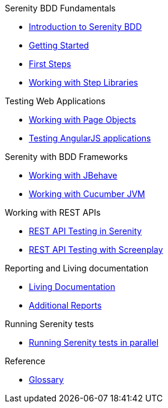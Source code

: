 .Serenity BDD Fundamentals
* xref:index.adoc[Introduction to Serenity BDD]
* xref:getting-started.adoc[Getting Started]
* xref:first-steps.adoc[First Steps]
* xref:step-libraries.adoc[Working with Step Libraries]

.Testing Web Applications
* xref:page-objects.adoc[Working with Page Objects]
* xref:angularjs.adoc[Testing AngularJS applications]

.Serenity with BDD Frameworks
* xref:jbehave.adoc[Working with JBehave]
* xref:cucumber.adoc[Working with Cucumber JVM]

.Working with REST APIs
* xref:serenity-rest.adoc[REST API Testing in Serenity]
* xref:serenity-screenplay-rest.adoc[REST API Testing with Screenplay]

.Reporting and Living documentation
* xref:living-documentation.adoc[Living Documentation]
* xref:extended-reports.adoc[Additional Reports]

.Running Serenity tests
* xref:serenity-parallel.adoc[Running Serenity tests in parallel]

.Reference
* link:glossary.adoc[Glossary]
